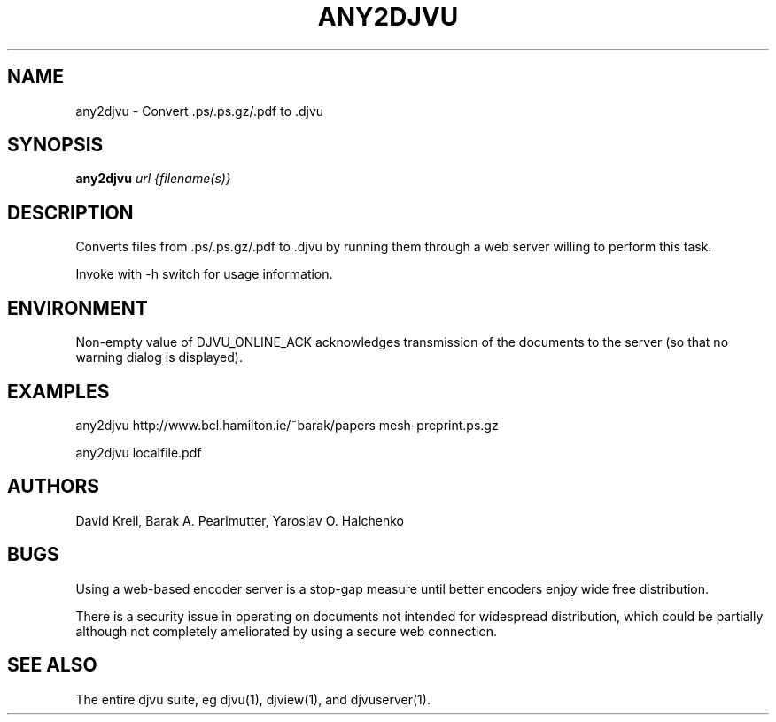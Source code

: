 .TH ANY2DJVU 1 "02/12/2003" "DjVuLibre-3.5" "DjVuLibre-3.5"
.SH NAME
any2djvu \- Convert .ps/.ps.gz/.pdf to .djvu

.SH SYNOPSIS
.B any2djvu
\fIurl {filename(s)}\fR
.SH DESCRIPTION
Converts files from .ps/.ps.gz/.pdf to .djvu by running them through
a web server willing to perform this task.
.PP
Invoke with \-h switch for usage information.
.SH ENVIRONMENT
Non-empty value of DJVU_ONLINE_ACK acknowledges transmission of the
documents to the server (so that no warning dialog is displayed).
.SH EXAMPLES
any2djvu http://www.bcl.hamilton.ie/~barak/papers mesh-preprint.ps.gz
.PP
any2djvu localfile.pdf
.SH AUTHORS
David Kreil, Barak A. Pearlmutter, Yaroslav O. Halchenko
.SH BUGS
Using a web-based encoder server is a stop-gap measure until better
encoders enjoy wide free distribution.
.PP
There is a security issue in operating on documents not intended for
widespread distribution, which could be partially although not
completely ameliorated by using a secure web connection.
.SH "SEE ALSO"
The entire djvu suite, eg djvu(1), djview(1), and djvuserver(1).
